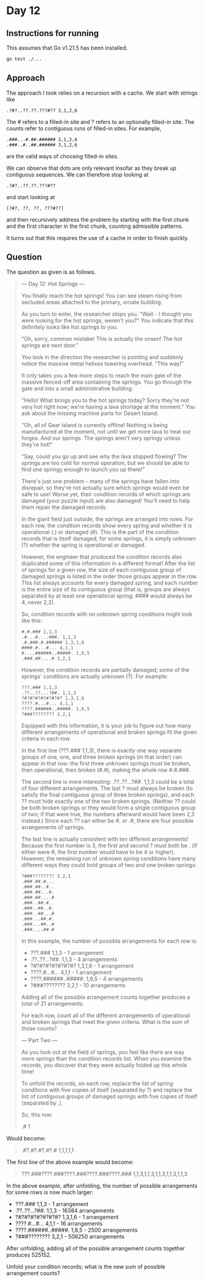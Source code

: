 * Day 12
** Instructions for running
This assumes that Go v1.21.5 has been installed.

#+begin_src sh
go test ./...
#+end_src

** Approach
The approach I took relies on a recursion with a cache. We start with strings like

#+begin_src
.?#?..??.??.???#?? 3,1,2,6
#+end_src

The # refers to a filled-in site and ? refers to an optionally filled-in
site. The counts refer to contiguous runs of filled-in sites. For example,

#+begin_src
.###...#.##.###### 3,1,2,6
.###..#..##.###### 3,1,2,6
#+end_src

are the valid ways of choosing filled-in sites.

We can observe that dots are only relevant insofar as they break up contiguous
sequences. We can therefore stop looking at

#+begin_src
.?#?..??.??.???#??
#+end_src

and start looking at

#+begin_src
[?#?, ??, ??, ???#??]
#+end_src

and then recursively address the problem by starting with the first chunk and
the first character in the first chunk, counting admissible patterns.

It turns out that this requires the use of a cache in order to finish quickly.

** Question
The question as given is as follows.

#+begin_quote
--- Day 12: Hot Springs ---

You finally reach the hot springs! You can see steam rising from secluded areas
attached to the primary, ornate building.

As you turn to enter, the researcher stops you. "Wait - I thought you were
looking for the hot springs, weren't you?" You indicate that this definitely
looks like hot springs to you.

"Oh, sorry, common mistake! This is actually the onsen! The hot springs are next
door."

You look in the direction the researcher is pointing and suddenly notice the
massive metal helixes towering overhead. "This way!"

It only takes you a few more steps to reach the main gate of the massive
fenced-off area containing the springs. You go through the gate and into a small
administrative building.

"Hello! What brings you to the hot springs today? Sorry they're not very hot
right now; we're having a lava shortage at the moment." You ask about the
missing machine parts for Desert Island.

"Oh, all of Gear Island is currently offline! Nothing is being manufactured at
the moment, not until we get more lava to heat our forges. And our springs. The
springs aren't very springy unless they're hot!"

"Say, could you go up and see why the lava stopped flowing? The springs are too
cold for normal operation, but we should be able to find one springy enough to
launch you up there!"

There's just one problem - many of the springs have fallen into disrepair, so
they're not actually sure which springs would even be safe to use! Worse yet,
their condition records of which springs are damaged (your puzzle input) are
also damaged! You'll need to help them repair the damaged records.

In the giant field just outside, the springs are arranged into rows. For each
row, the condition records show every spring and whether it is operational (.)
or damaged (#). This is the part of the condition records that is itself
damaged; for some springs, it is simply unknown (?) whether the spring is
operational or damaged.

However, the engineer that produced the condition records also duplicated some
of this information in a different format! After the list of springs for a given
row, the size of each contiguous group of damaged springs is listed in the order
those groups appear in the row. This list always accounts for every damaged
spring, and each number is the entire size of its contiguous group (that is,
groups are always separated by at least one operational spring: #### would
always be 4, never 2,2).

So, condition records with no unknown spring conditions might look like this:

#+begin_src
#.#.### 1,1,3
.#...#....###. 1,1,3
.#.###.#.###### 1,3,1,6
####.#...#... 4,1,1
#....######..#####. 1,6,5
.###.##....# 3,2,1
#+end_src

However, the condition records are partially damaged; some of the springs'
conditions are actually unknown (?). For example:

#+begin_src
???.### 1,1,3
.??..??...?##. 1,1,3
?#?#?#?#?#?#?#? 1,3,1,6
????.#...#... 4,1,1
????.######..#####. 1,6,5
?###???????? 3,2,1
#+end_src

Equipped with this information, it is your job to figure out how many different
arrangements of operational and broken springs fit the given criteria in each
row.

In the first line (???.### 1,1,3), there is exactly one way separate groups of
one, one, and three broken springs (in that order) can appear in that row: the
first three unknown springs must be broken, then operational, then broken (#.#),
making the whole row #.#.###.

The second line is more interesting: .??..??...?##. 1,1,3 could be a total of
four different arrangements. The last ? must always be broken (to satisfy the
final contiguous group of three broken springs), and each ?? must hide exactly
one of the two broken springs. (Neither ?? could be both broken springs or they
would form a single contiguous group of two; if that were true, the numbers
afterward would have been 2,3 instead.) Since each ?? can either be #. or .#,
there are four possible arrangements of springs.

The last line is actually consistent with ten different arrangements! Because
the first number is 3, the first and second ? must both be . (if either were #,
the first number would have to be 4 or higher). However, the remaining run of
unknown spring conditions have many different ways they could hold groups of two
and one broken springs:

#+begin_src
?###???????? 3,2,1
.###.##.#...
.###.##..#..
.###.##...#.
.###.##....#
.###..##.#..
.###..##..#.
.###..##...#
.###...##.#.
.###...##..#
.###....##.#
#+end_src

In this example, the number of possible arrangements for each row is:

- ???.### 1,1,3 - 1 arrangement
- .??..??...?##. 1,1,3 - 4 arrangements
- ?#?#?#?#?#?#?#? 1,3,1,6 - 1 arrangement
- ????.#...#... 4,1,1 - 1 arrangement
- ????.######..#####. 1,6,5 - 4 arrangements
- ?###???????? 3,2,1 - 10 arrangements

Adding all of the possible arrangement counts together produces a total of 21
arrangements.

For each row, count all of the different arrangements of operational and broken
springs that meet the given criteria. What is the sum of those counts?

--- Part Two ---

As you look out at the field of springs, you feel like there are way more
springs than the condition records list. When you examine the records, you
discover that they were actually folded up this whole time!

To unfold the records, on each row, replace the list of spring conditions with
five copies of itself (separated by ?) and replace the list of contiguous groups
of damaged springs with five copies of itself (separated by ,).

So, this row:

#+begin_quote
.# 1
#+end_quote

Would become:

#+begin_quote
.#?.#?.#?.#?.# 1,1,1,1,1
#+end_quote

The first line of the above example would become:

#+begin_quote
???.###????.###????.###????.###????.### 1,1,3,1,1,3,1,1,3,1,1,3,1,1,3
#+end_quote

In the above example, after unfolding, the number of possible arrangements for
some rows is now much larger:

- ???.### 1,1,3 - 1 arrangement
- .??..??...?##. 1,1,3 - 16384 arrangements
- ?#?#?#?#?#?#?#? 1,3,1,6 - 1 arrangement
- ????.#...#... 4,1,1 - 16 arrangements
- ????.######..#####. 1,6,5 - 2500 arrangements
- ?###???????? 3,2,1 - 506250 arrangements

After unfolding, adding all of the possible arrangement counts together
produces 525152.

Unfold your condition records; what is the new sum of possible arrangement
counts?
#+end_quote
